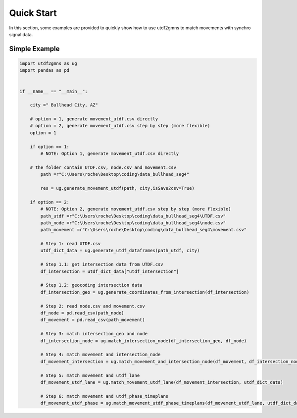 ===========
Quick Start
===========

In this section, some examples are provided to quickly show how to use utdf2gmns to match movements with synchro signal data.


Simple Example
===========

.. code-block:: python

    import utdf2gmns as ug
    import pandas as pd


    if __name__ == "__main__":

        city =" Bullhead City, AZ"

        # option = 1, generate movement_utdf.csv directly
        # option = 2, generate movement_utdf.csv step by step (more flexible)
        option = 1

        if option == 1:
            # NOTE: Option 1, generate movement_utdf.csv directly

        # the folder contain UTDF.csv, node.csv and movement.csv
            path =r"C:\Users\roche\Desktop\coding\data_bullhead_seg4"

            res = ug.generate_movement_utdf(path, city,isSave2csv=True)

        if option == 2:
            # NOTE: Option 2, generate movement_utdf.csv step by step (more flexible)
            path_utdf =r"C:\Users\roche\Desktop\coding\data_bullhead_seg4\UTDF.csv"
            path_node =r"C:\Users\roche\Desktop\coding\data_bullhead_seg4\node.csv"
            path_movement =r"C:\Users\roche\Desktop\coding\data_bullhead_seg4\movement.csv"

            # Step 1: read UTDF.csv
            utdf_dict_data = ug.generate_utdf_dataframes(path_utdf, city)

            # Step 1.1: get intersection data from UTDF.csv
            df_intersection = utdf_dict_data["utdf_intersection"]

            # Step 1.2: geocoding intersection data
            df_intersection_geo = ug.generate_coordinates_from_intersection(df_intersection)

            # Step 2: read node.csv and movement.csv
            df_node = pd.read_csv(path_node)
            df_movement = pd.read_csv(path_movement)

            # Step 3: match intersection_geo and node
            df_intersection_node = ug.match_intersection_node(df_intersection_geo, df_node)

            # Step 4: match movement and intersection_node
            df_movement_intersection = ug.match_movement_and_intersection_node(df_movement, df_intersection_node)

            # Step 5: match movement and utdf_lane
            df_movement_utdf_lane = ug.match_movement_utdf_lane(df_movement_intersection, utdf_dict_data)

            # Step 6: match movement and utdf_phase_timeplans
            df_movement_utdf_phase = ug.match_movement_utdf_phase_timeplans(df_movement_utdf_lane, utdf_dict_data)

